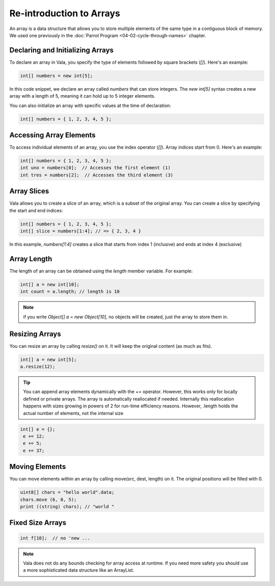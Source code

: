 Re-introduction to Arrays
==========================

An array is a data structure that allows you to store multiple elements of the same type in a contiguous block of memory.
We used one previously in the :doc:`Parrot Program <04-02-cycle-through-names>` chapter.
 
Declaring and Initializing Arrays
---------------------------------

To declare an array in Vala, you specify the type of elements followed by square brackets (`[]`). Here's an example:

.. code-block:: vala

    int[] numbers = new int[5];

    
In this code snippet, we declare an array called `numbers` that can store integers. The `new int[5]` syntax creates a new array with a length of 5, meaning it can hold up to 5 integer elements.

You can also initialize an array with specific values at the time of declaration:

.. code-block:: vala

    int[] numbers = { 1, 2, 3, 4, 5 };

Accessing Array Elements
------------------------

To access individual elements of an array, you use the index operator (`[]`). Array indices start from 0. Here's an example:

.. code-block:: vala

    int[] numbers = { 1, 2, 3, 4, 5 };
    int uno = numbers[0];  // Accesses the first element (1)
    int tres = numbers[2];  // Accesses the third element (3)

Array Slices
-------------

Vala allows you to create a slice of an array, which is a subset of the original array. You can create a slice by specifying the start and end indices:

.. code-block:: vala

    int[] numbers = { 1, 2, 3, 4, 5 };
    int[] slice = numbers[1:4]; // => { 2, 3, 4 }

In this example, `numbers[1:4]` creates a slice that starts from index 1 (inclusive) and ends at index 4 (exclusive)

Array Length
-------------

The length of an array can be obtained using the `length` member variable. For example:

.. code-block:: vala

    int[] a = new int[10];
    int count = a.length; // length is 10

.. note::
    if you write `Object[] a = new Object[10]`, no objects will be created, just the array to store them in.


Resizing Arrays
----------------

You can resize an array by calling `resize()` on it. It will keep the original content (as much as fits). 

.. code-block:: vala

    int[] a = new int[5];
    a.resize(12);
   
.. tip::
   You can append array elements dynamically with the += operator. However, this works only for locally defined or private arrays. The array is automatically reallocated if needed. Internally this reallocation happens with sizes growing in powers of 2 for run-time efficiency reasons. However, .length holds the actual number of elements, not the internal size

.. code-block:: 

   int[] e = {};
    e += 12;
    e += 5;
    e += 37;

Moving Elements
---------------

You can move elements within an array by calling move(src, dest, length) on it. The original positions will be filled with 0.

.. code-block:: vala

    uint8[] chars = "hello world".data;
    chars.move (6, 0, 5);
    print ((string) chars); // "world "

Fixed Size Arrays
------------------

.. code-block:: vala

    int f[10];  // no 'new ...

.. note::
   Vala does not do any bounds checking for array access at runtime. If you need more safety you should use a more sophisticated data structure like an ArrayList.

